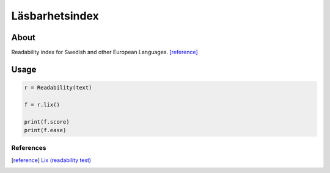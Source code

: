 Läsbarhetsindex
===============

About
^^^^^

Readability index for Swedish and other European Languages. [reference]_

Usage
^^^^^

.. code-block:: python

    r = Readability(text)

    f = r.lix()

    print(f.score)
    print(f.ease)


References
----------

.. [reference] `Lix (readability test) <https://en.wikipedia.org/wiki/Lix_(readability_test)>`_

